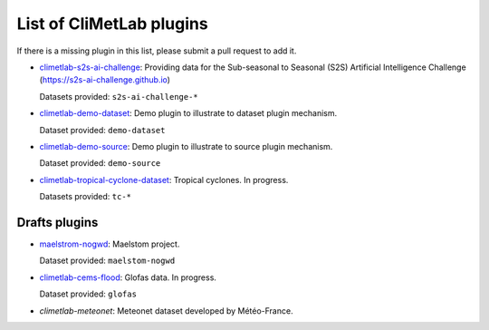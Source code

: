 .. _pluginlist:

List of CliMetLab plugins
=========================

If there is a missing plugin in this list, please submit
a pull request to add it.


- `climetlab-s2s-ai-challenge <https://github.com/ecmwf-lab/climetlab-s2s-ai-challenge>`_:
  Providing data for the Sub-seasonal to Seasonal (S2S)
  Artificial Intelligence Challenge (`https://s2s-ai-challenge.github.io <https://s2s-ai-challenge.github.io/>`_)
  |climetlab-s2s-ai-challenge-build-status|

  Datasets provided: ``s2s-ai-challenge-*``

.. |climetlab-s2s-ai-challenge-build-status| image:: https://github.com/ecmwf-lab/climetlab-s2s-ai-challenge/actions/workflows/check-and-publish.yml/badge.svg
    :alt: build status
    :target: https://github.com/ecmwf-lab/climetlab-s2s-ai-challenge/actions/workflows/check-and-publish.yml


- `climetlab-demo-dataset <https://github.com/ecmwf/climetlab-demo-dataset>`_:
  Demo plugin to illustrate to dataset plugin mechanism.

  Dataset provided: ``demo-dataset``

- `climetlab-demo-source <https://github.com/ecmwf/climetlab-demo-source>`_:
  Demo plugin to illustrate to source plugin mechanism.

  Dataset provided: ``demo-source``

- `climetlab-tropical-cyclone-dataset <https://github.com/ecmwf-lab/climetlab-tropical-cyclone-dataset>`_:
  Tropical cyclones. In progress.

  Datasets provided: ``tc-*``

.. todo::
  Add other existing plugins

Drafts plugins
--------------

- `maelstrom-nogwd <https://github.com/mchantry/climetlab-maelstrom-nogwd>`_:
  Maelstom project.

  Dataset provided: ``maelstom-nogwd``

- `climetlab-cems-flood <https://github.com/ecmwf-lab/climetlab-cems-flood>`_:
  Glofas data. In progress.

  Dataset provided: ``glofas``

- `climetlab-meteonet`:
  Meteonet dataset developed by Météo-France.
